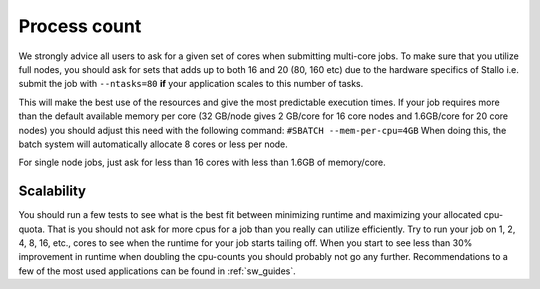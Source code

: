 

Process count
=============

We strongly advice all users to ask for a given set of cores when submitting
multi-core jobs.  To make sure that you utilize full nodes, you should ask for
sets that adds up to both 16 and 20 (80, 160 etc) due to the hardware specifics
of Stallo i.e. submit the job with ``--ntasks=80`` **if** your application
scales to this number of tasks.

This will make the best use of the resources and give the most predictable
execution times. If your job requires more than the default available memory per
core (32 GB/node gives 2 GB/core for 16 core nodes and 1.6GB/core for 20 core
nodes) you should adjust this need with the following command: ``#SBATCH
--mem-per-cpu=4GB`` When doing this, the batch system will automatically allocate
8 cores or less per node.

For single node jobs, just ask for less than 16 cores with less than 1.6GB of
memory/core.


Scalability
-----------

You should run a few tests to see what is the best fit between minimizing
runtime and maximizing your allocated cpu-quota. That is you should not ask for
more cpus for a job than you really can utilize efficiently. Try to run your
job on 1, 2, 4, 8, 16, etc., cores to see when the runtime for your job starts
tailing off. When you start to see less than 30% improvement in runtime when
doubling the cpu-counts you should probably not go any further. Recommendations
to a few of the most used applications can be found in :ref:`sw_guides`.
